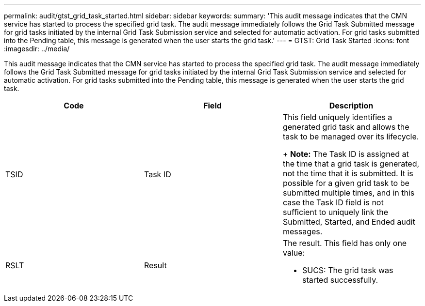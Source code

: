 ---
permalink: audit/gtst_grid_task_started.html
sidebar: sidebar
keywords: 
summary: 'This audit message indicates that the CMN service has started to process the specified grid task. The audit message immediately follows the Grid Task Submitted message for grid tasks initiated by the internal Grid Task Submission service and selected for automatic activation. For grid tasks submitted into the Pending table, this message is generated when the user starts the grid task.'
---
= GTST: Grid Task Started
:icons: font
:imagesdir: ../media/

[.lead]
This audit message indicates that the CMN service has started to process the specified grid task. The audit message immediately follows the Grid Task Submitted message for grid tasks initiated by the internal Grid Task Submission service and selected for automatic activation. For grid tasks submitted into the Pending table, this message is generated when the user starts the grid task.

[options="header"]
|===
| Code| Field| Description
a|
TSID
a|
Task ID
a|
This field uniquely identifies a generated grid task and allows the task to be managed over its lifecycle. 
+
*Note:* The Task ID is assigned at the time that a grid task is generated, not the time that it is submitted. It is possible for a given grid task to be submitted multiple times, and in this case the Task ID field is not sufficient to uniquely link the Submitted, Started, and Ended audit messages.

a|
RSLT
a|
Result
a|
The result. This field has only one value:

* SUCS: The grid task was started successfully.

|===
